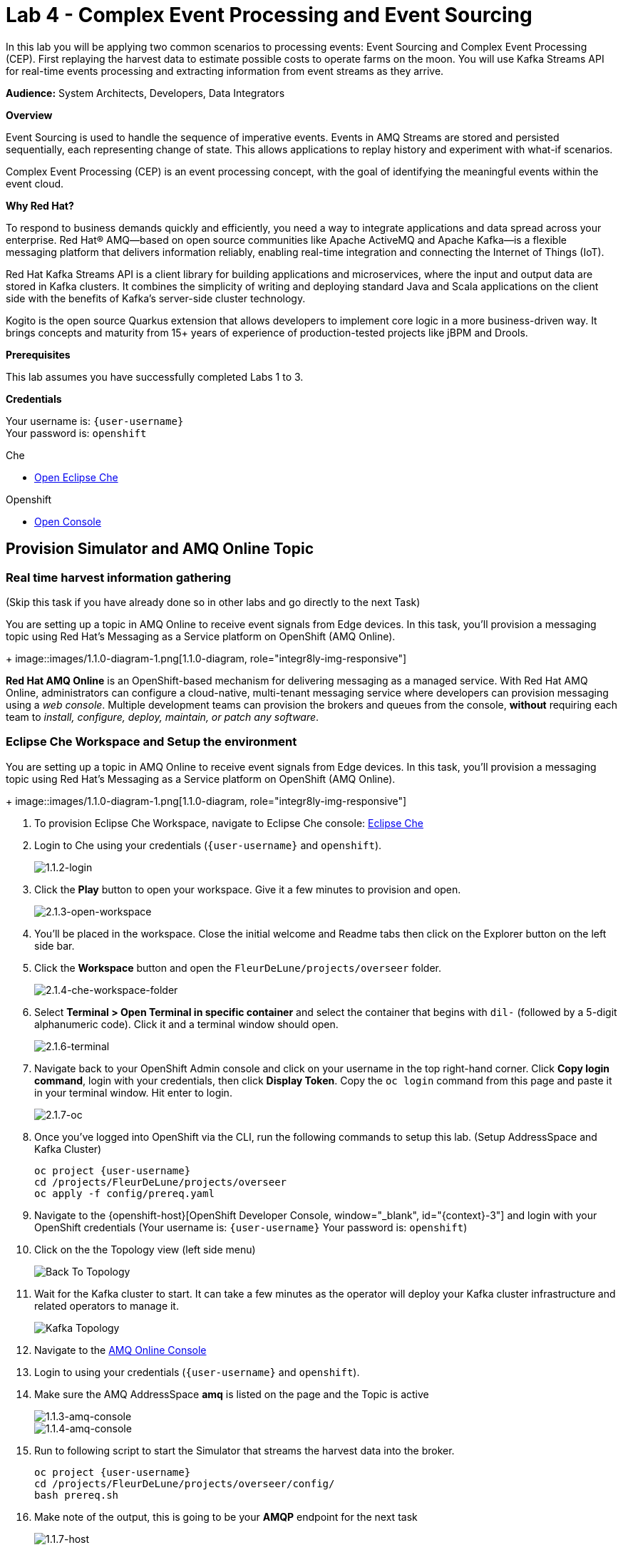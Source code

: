 :walkthrough: Complex Event Processing
:che-url: http://che-che.{openshift-app-host}/
:next-lab-url: https://tutorial-web-app-webapp.{openshift-app-host}/tutorial/dayinthelife-streaming.git-labs-05/
:user-password: openshift
:lab-path: FleurDeLune/projects
:lab-4-path: overseer
:namespace: {user-username}
:amqoneline-url: https://console-workshop-operators.{openshift-app-host}/

ifdef::env-github[]
:next-lab-url: ../lab05/walkthrough.adoc
endif::[]

[id='cep-event-sourcing']
= Lab 4 - Complex Event Processing and Event Sourcing

In this lab you will be applying two common scenarios to processing events: Event Sourcing and Complex Event Processing (CEP). First replaying the harvest data to estimate possible costs to operate farms on the moon. You will use Kafka Streams API for real-time events processing and extracting information from event streams as they arrive.

*Audience:* System Architects, Developers, Data Integrators

*Overview*

Event Sourcing is used to handle the sequence of imperative events. Events in AMQ Streams are stored and persisted sequentially, each representing change of state. This allows applications to replay history and experiment with what-if scenarios.

Complex Event Processing (CEP) is an event processing concept, with the goal of identifying the meaningful events within the event cloud.

*Why Red Hat?*

To respond to business demands quickly and efficiently, you need a way to integrate applications and data spread across your enterprise. Red Hat® AMQ—based on open source communities like Apache ActiveMQ and Apache Kafka—is a flexible messaging platform that delivers information reliably, enabling real-time integration and connecting the Internet of Things (IoT).

Red Hat Kafka Streams API is a client library for building applications and microservices, where the input and output data are stored in Kafka clusters. It combines the simplicity of writing and deploying standard Java and Scala applications on the client side with the benefits of Kafka's server-side cluster technology.

Kogito is the open source Quarkus extension that allows developers to implement core logic in a more business-driven way. It brings concepts and maturity from 15+ years of experience of production-tested projects like jBPM and Drools.

*Prerequisites*

This lab assumes you have successfully completed Labs 1 to 3.

*Credentials*

Your username is: `{user-username}` +
Your password is: `{user-password}`

[type=walkthroughResource]
.Che
****
* link:{che-url}/[Open Eclipse Che, window="_blank"]
****

[type=walkthroughResource,serviceName=openshift]
.Openshift
****
* link:{openshift-host}/[Open Console, window="_blank"]
****

[time=10]
[id="AMQ-Online-Topic"]
== Provision Simulator and AMQ Online Topic

=== Real time harvest information gathering
(Skip this task if you have already done so in other labs and go directly to the next Task)

You are setting up a topic in AMQ Online to receive event signals from Edge devices. In this task, you'll provision a messaging topic using Red Hat's Messaging as a Service platform on OpenShift (AMQ Online).
+
image::images/1.1.0-diagram-1.png[1.1.0-diagram, role="integr8ly-img-responsive"]

*Red Hat AMQ Online* is an OpenShift-based mechanism for delivering messaging as a managed service. With Red Hat AMQ Online, administrators can configure a cloud-native, multi-tenant messaging service where developers can provision messaging using a _web console_. Multiple development teams can provision the brokers and queues from the console, *without* requiring each team to _install, configure, deploy, maintain, or patch any software_.
[time=10]
[id="pre-req"]
=== Eclipse Che Workspace and Setup the environment
You are setting up a topic in AMQ Online to receive event signals from Edge devices.  In this task, you'll provision a messaging topic using Red Hat's Messaging as a Service platform on OpenShift (AMQ Online).
+
image::images/1.1.0-diagram-1.png[1.1.0-diagram, role="integr8ly-img-responsive"]

. To provision Eclipse Che Workspace, navigate to Eclipse Che console: {che-url}[Eclipse Che, window="_blank", id="{context}-3"]

. Login to Che using your credentials (`{user-username}` and `{user-password}`).
+
image::images/1.1.2-login.png[1.1.2-login, role="integr8ly-img-responsive"]

. Click the **Play** button to open your workspace.  Give it a few minutes to provision and open.
+
image::images/2.1.3-open-workspace.png[2.1.3-open-workspace, role="integr8ly-img-responsive"]

. You’ll be placed in the workspace. Close the initial welcome and Readme tabs then click on the Explorer button on the left side bar.

. Click the **Workspace** button and open the `FleurDeLune/projects/overseer` folder.
+
image::images/2.1.4-che-workspace-folder.png[2.1.4-che-workspace-folder, role="integr8ly-img-responsive"]

. Select **Terminal > Open Terminal in specific container** and select the container that begins with `dil-` (followed by a 5-digit alphanumeric code).  Click it and a terminal window should open.
+
image::images/2.1.6-terminal.png[2.1.6-terminal, role="integr8ly-img-responsive"]

. Navigate back to your OpenShift Admin console and click on your username in the top right-hand corner.  Click **Copy login command**, login with your credentials, then click **Display Token**. Copy the `oc login` command from this page and paste it in your terminal window.  Hit enter to login.
+
image::images/2.1.7-oc.png[2.1.7-oc, role="integr8ly-img-responsive"]

. Once you've logged into OpenShift via the CLI, run the following commands to setup this lab. (Setup AddressSpace and Kafka Cluster)
+
[source,bash,subs="attributes+"]
----
oc project {namespace}
cd /projects/FleurDeLune/projects/overseer
oc apply -f config/prereq.yaml
----

. Navigate to the {openshift-host}[OpenShift Developer Console, window="_blank", id="{context}-3"] and login with your OpenShift credentials (Your username is: `{user-username}` Your password is: `{user-password}`)

. Click on the the Topology view (left side menu)
+
image:images/openshift-kafkas-list.png[Back To Topology]

. Wait for the Kafka cluster to start. It can take a few minutes as the operator will deploy your Kafka cluster infrastructure and related operators to manage it.
+
image:images/openshift-kafka-topology.png[Kafka Topology]

. Navigate to the {amqoneline-url}[AMQ Online Console, window="_blank", id="{context}-3"]

. Login to using your credentials (`{user-username}` and `{user-password}`).

. Make sure the AMQ AddressSpace *amq* is listed on the page and the Topic is active
+
image::images/1.1.3-amq-console.png[1.1.3-amq-console, role="integr8ly-img-responsive"]
+
image::images/1.1.4-amq-console.png[1.1.4-amq-console, role="integr8ly-img-responsive"]

. Run to following script to start the Simulator that streams the harvest data into the broker.
+
[source,bash,subs="attributes+"]
----
oc project {namespace}
cd /projects/FleurDeLune/projects/overseer/config/
bash prereq.sh
----

. Make note of the output, this is going to be your *AMQP* endpoint for the next task
+
image::images/1.1.7-host.png[1.1.7-host, role="integr8ly-img-responsive"]

. Navigate to the {openshift-host}[OpenShift Developer Console, window="_blank", id="{context}-3"] and click on the  *Topology view*. You should be able to see the simulator running.
+
image::images/1.1.9-result.png[1.1.9-result, role="integr8ly-img-responsive"]

[type=verification]
Were you able to successfully provision the AMQ Online Address Space and Kafka Cluster?

[type=verificationFail]
Verify that you followed each step in the procedure above. If you are still having issues, contact your administrator.

[time=10]
[id="harvest-from-amq-topic"]
== Stream Harvest data to a Kafka Topic

. In this lab, you'll collect data from a Broker Topic and extract the batch count.  This will avoid an unnecessary large data transfer.  Lastly, you'll stream the data to a cost center topic in AMQ Streams.
+
image::images/1.0.0-photo.png[1.0.0-photo, role="integr8ly-img-responsive"]
+
image::images/3.1.0-diagram.png[3.1.0-overview, role="integr8ly-img-responsive"]

=== Steps
. In {openshift-host}[OpenShift Developer Console, window="_blank", id="{context}-3"], click **+Add** then click **From Catalog** link.
+
image::images/1.1.0-add-from-catalog.png[1.1.0-add-from-catalog, role="integr8ly-img-responsive"]

. In the filter box type `topic` then select **Kafka topic**.  Click **Create**.
+
image::images/1.1.1-create-kafka-topic.png[1.1.1-create-kafka-topic, role="integr8ly-img-responsive"]

. Replace the name `my-topic` with our topic name `costcenter`, and update the cluster name to `moon`.  Click **Create**.
+
image::images/1.1.2-create-kafka-costcenter.png[1.1.2-create-kafka-costcenter, role="integr8ly-img-responsive"]

. Navigate back to the Eclipse Che console: {che-url}[Eclipse Che, window="_blank", id="{context}-3"]

. Login to Che using your credentials (`{user-username}` and `{user-password}`).
+
image::images/1.1.2-login.png[1.1.2-login, role="integr8ly-img-responsive"]

. Find the `{lab-path}/{lab-4-path}/cost-center` folder.
+
image::images/2.1.4-che-workspace-folder.png[2.1.4-che-workspace-folder, role="integr8ly-img-responsive"]


. Open the *costcenter.yaml* file.  This is the *Configuration Map* file where all credentials and configurations are stored.  We need to update `camel.component.amqp.configuration.connection-factory.remoteURI` for the **AMQP** endpoint.  Copy and paste the `service.host` you copied earlier (into a text editor) and update the `amqp://` endpoint with the correct service hostname. Additionally, update the **camel.component.kafka.brokers** URL to be `moon-kafka-bootstrap.{user-username}.svc:9092`
+
image::images/1.1.2-cost-config-update.png[1.1.2-cost-config-update, role="integr8ly-img-responsive"]

. Select **Terminal > Open Terminal** in a specific container and select the container that begins with `dil-` (followed by a 5-digit alphanumeric code).  Click it and a terminal window should open.
+
image::images/1.1.3-terminal.png[1.1.3-terminal, role="integr8ly-img-responsive"]

. Navigate back to your OpenShift Admin console and click on your username in the top right-hand corner.  Click **Copy login command**, login with your credentials, then click **Display Token**. Copy the `oc login` command from this page and paste it in your terminal window.  Hit enter to login.
+
image::images/1.1.4-oc.png[1.1.4-oc-oc, role="integr8ly-img-responsive"]

. Once you've logged into OpenShift via the CLI, run the following commands to creat `costcenter-config` configmap.
+
[source,bash,subs="attributes+"]
----
oc project {namespace}

cd $CHE_PROJECTS_ROOT/{lab-path}/{lab-4-path}/cost-center/

oc apply -f costcenter.yaml
----

. Open the *CostCenter.java* file located in the *cost-center* folder.  This simple application simply re-routes harvest events (from AMQ Online **mytopic**) to an AMQ Streams Topic.

. Try deploying and running the *CostCenter* Camel-K route by executing the following command
+
[source,bash,subs="attributes+"]
----
kamel run CostCenter.java
----

. Navigate back to the *OpenShift Developer Console* and verify the **cost-center** pod deployed correctly.  You can verify this by checking the Harvest events are coming in and there are no errors.


+
image::images/1.1.8-developer.png[1.1.8-developer.png, role="integr8ly-img-responsive"]


+
image::images/1.1.8-verify-cost-center.png[1.1.8-verify-cost-center, role="integr8ly-img-responsive"]


[type=verification]
Were you able to successfully deploy the Camel-K **Cost Center** to OpenShift?

[type=verificationFail]
Verify that you followed each step in the procedure above. If you are still having issues, contact your administrator.

[time=10]
[id="cost-advise"]
== Calculate real time cost per farm

. In this example, you will calculate the cost for each farm using real-time input.

+
image::images/2.0.0-overview.png[2.0.0-overview, role="integr8ly-img-responsive"]

. Open the `costadvice-config.yaml` file.  This is the *Configuration Map* file where all credentials and configurations are stored.  We need to update it for the **Kafka** endpoint. Update the **camel.component.kafka.brokers** URL to be `moon-kafka-bootstrap.{user-username}.svc:9092`
+
image::images/2.1.1-advice-config-update.png[2.1.1-advice-config-update, role="integr8ly-img-responsive"]

. In the terminal from the previous task, run the following commands to create `costadvice-config` configmap.
+
[source,bash,subs="attributes+"]
----
oc project {namespace}

cd $CHE_PROJECTS_ROOT/{lab-path}/{lab-4-path}/cost-center/

oc apply -f costadvice-config.yaml
----

. Open the `CostAdvice.java` file located in the *cost-center* folder.  This cost advisory solution, provides a simple cost estimation of each farm.

. Try deploying and running the *CostAdvice* Camel-K route by executing the following command
+
[source,bash,subs="attributes+"]
----
kamel run CostAdvice.java
----

. Navigate back to the *OpenShift Developer Console* and verify the **cost-advice** pod deployed correctly.
+
image::images/2.1.6-cost-advice.png[2.1.6-cost-advice, role="integr8ly-img-responsive"]

. In the *OpenShift Developer Console* find the route to access the cost advice result
+
image::images/2.1.7-cost-advice-route.png[2.1.7-cost-advice-route, role="integr8ly-img-responsive"]

. In the browser, paste the URL with path `/costadvice`, you should be able to see the result in JSON format.
+
image::images/2.1.8-cost-advice-result.png[2.1.8-cost-advice-route, role="integr8ly-img-responsive"]

. Your URL should look like the following: `http://cost-advice-{user-username}.{openshift-app-host}/costadvice`.


[type=verification]
Were you able to successfully deploy the Camel-K **Cost Advice** to OpenShift?

[type=verificationFail]
Verify that you followed each step in the procedure above. If you are still having issues, contact your administrator.


[time=15]
[id="event-sourcing"]
== Event Sourcing: what if the cost is higher then expected!

. In this task, we'll increase the cost of each farm and replay the real-time cost.
+
image::images/3.2.0-diagram.png[3.2.0-diagram, role="integr8ly-img-responsive"]

. In the Terminal, list all the Camel-K application, run the following commands. You should see at least two, `cost-center` and `cost-advice`
+
[source,bash,subs="attributes+"]
----
kamel get
----
+
image::images/3.1.2-kamel-get.png[3.1.2-kamel-get, role="integr8ly-img-responsive"]


. In the Terminal, stop the previous applications
+
[source,bash,subs="attributes+"]
----
kamel delete cost-advice
----
+
[source,bash,subs="attributes+"]
----
kamel delete cost-center
----

. Navigate back to the *OpenShift Developer Console* , find moon-kafka in the topology, and click on one of the three pod (any of one of the three)
+
image::images/3.1.4-kafka-pod.png[3.1.4-kafka-pod, role="integr8ly-img-responsive"]

. Click on the Terminal tab.
+
image::images/3.1.5-terminal.png[3.1.5-terminal, role="integr8ly-img-responsive"]

. Run following command to list the topic that the *costadvisor* groups subscribe to. You should see it is subscribed to *costcenter*.
+
[source,bash,subs="attributes+"]
----
./bin/kafka-consumer-groups.sh --bootstrap-server moon-kafka-bootstrap.{user-username}.svc:9092 --group costadvisor --describe
----

. Reset the consumer offset for the `costadvisor` groups. You should see NEW-OFFSET is now back to **0**
+
[source,bash,subs="attributes+"]
----
./bin/kafka-consumer-groups.sh --bootstrap-server moon-kafka-bootstrap.{user-username}.svc:9092 --group costadvisor --topic costcenter --reset-offsets --to-earliest --execute
----


. Open the *CostAdvice.java* file located in the *cost-center* folder.  Change the cost for each farm.
+
[source,bash,subs="attributes+"]
----

COST_FACTOR.put(101, 10.0);
COST_FACTOR.put(302, 20.0);
COST_FACTOR.put(787, 10.0);
COST_FACTOR.put(645, 15.0);
COST_FACTOR.put(555, 10.0);
COST_FACTOR.put(460, 10.0);
COST_FACTOR.put(892, 10.0);

----
+
image::images/3.1.6-change-cost.png[3.1.6-change-cost, role="integr8ly-img-responsive"]

. Try deploying and running the *CostAdvice* Camel-K route again by executing the following command
+
[source,bash,subs="attributes+"]
----
kamel run CostAdvice.java
----

. Navigate back to the *OpenShift Developer Console* and verify the **cost-advice** pod deployed correctly.
+
image::images/2.1.6-cost-advice.png[2.1.6-cost-advice, role="integr8ly-img-responsive"]

. In the *OpenShift Developer Console* find the route to access the cost advice result
+
image::images/2.1.7-cost-advice-route.png[2.1.7-cost-advice-route, role="integr8ly-img-responsive"]

. In the browser, paste the URL with the path `/costadvice`. You should be able to see the new updated result in JSON format.
+
image::images/3.1.8-cost-advice-result.png[3.1.8-cost-advice-route, role="integr8ly-img-responsive"]
+
. Your URL should look like the following: `http://cost-advice-{user-username}.{openshift-app-host}/costadvice`.

[type=verification]
Were you able to successfully deploy the Camel-K **Cost Advice** to OpenShift? Did you get the what if results? Try replay with a couple of different costs!

[type=verificationFail]
Verify that you followed each step in the procedure above. If you are still having issues, contact your administrator.

[time=15]
[id="cep-drools-quarkus-app"]
== Create complex event processing application


. This example creates an application, collects and sorts the events based on a 10 second time window then determines if disaster has struck.
+
image::images/4.0.0-photo.png[4.0.0-photo, role="integr8ly-img-responsive"]

+
image::images/4.0.0-overview.png[4.0.0-overview, role="integr8ly-img-responsive"]


. Navigate back to Eclipse Che console: {che-url}[Eclipse Che, window="_blank", id="{context}-3"]

. Find the `{lab-path}/{lab-4-path}/disaster-control/src/main/java/com/redhat/workshop/dil` folder.

. Open the `DisasterTopology.java` file.  This is the the file that will take care of how stream of events are aggregated. Place the following code under **//Build Topology to get harvest Info//**

+
[source,bash,subs="attributes+"]
----
StreamsBuilder builder = new StreamsBuilder();

        KStream<Windowed<Long>, Integer> windowedharvestcnt = builder.stream(
            HARVEST_EVENT_TOPIC, /* input topic */
            Consumed.with(
                Serdes.String(), /* key serde */
                harvestEventSerde   /* value serde */
            )
        )
        .peek((key, value) -> System.out.println("Before key=" + key + ", value=" + value))
        .map((key, value) -> KeyValue.pair(value.getBatchtime(), value.getBatchcnt()))
        .groupByKey(
            Grouped.with(
                Serdes.Long(), /* key */
                Serdes.Integer() /* value */
            )
        )
        .windowedBy(TimeWindows.of(Duration.ofSeconds(DISASTER_HARVEST_INTERVAL)))
        .aggregate(
            () -> 0, /* initializer */
            (aggKey, newValue, aggValue) -> aggValue + newValue,
            Materialized.with(Serdes.Long(), Serdes.Integer())
        )
        .toStream()
        .peek((key, value) -> System.out.println("After key=" + key + ", value=" + value))
        ;

----

+
image::images/4.1.4-topology.png[4.1.4-topology, role="integr8ly-img-responsive"]

. Open the `harvestevent.drl` file.  under `{lab-path}/projects/overseer/disaster-control/src/main/resources/META-INF/resources/com/redhat/workshop/dil`. Add the RULES to determine if it's disaster or a good harvest day!
+
[source,bash,subs="attributes+"]
----
package com.redhat.workshop.dil
unit DisasterUnit

import com.redhat.workshop.dil.HarvestinFive;

rule "Beautiful Day" when
    $p : /eventStream[totalCnt >= 150]
then
    System.out.println("Beautiful day for marshmallow picking! Total harvest amount: "+ $p.totalCnt);
end

rule "Disaster Strikes " when
    $p : /eventStream[totalCnt <= 150]
then
    System.out.println( "Disaster Strikes " + $p.totalCnt);
    $p.setDisaster(true);
end
----

. Back to the `DisasterTopology.java` file.  Let's send the aggregated data to Kogito Rules. Add the following code snippet under **//Pass data into Rules//**
+
[source,bash,subs="attributes+"]
----
windowedharvestcnt.map(
                (key, value) -> {
                    HarvestinFive hin5 = new HarvestinFive();
                    hin5.setTotalCnt(value);
                    disasterUnit.getEventStream().append(hin5);
                    alertsvcInstance.fire();
                    return new KeyValue<>(key.key(),hin5);
                }
        )
        .peek((key, value) -> System.out.println("Result key=" + key + ", value=" + value))
        .to(DISASTER_EVENT_TOPIC, Produced.with(Serdes.Long(), harvestinFiveSerde));

----

. Select **Terminal > Open Terminal** in specific container** and select the container that begins with `tools`.  Click it and a terminal window should open.
+
image::images/4.1.2-tools-terminal.png[4.1.2-tools-terminal, role="integr8ly-img-responsive"]

. Navigate back to your OpenShift Admin console and click on your username in the top right-hand corner.  Click **Copy login command**, login with your credentials, then click **Display Token**. Copy the `oc login` command from this page and paste it in your terminal window.  Hit enter to login.
+
image::images/1.1.4-oc.png[1.1.4-oc-oc, role="integr8ly-img-responsive"]

. Once you've logged into OpenShift via the CLI, run the following commands to build the application.
+
[source,bash,subs="attributes+"]
----
oc project {namespace}

cd $CHE_PROJECTS_ROOT/{lab-path}/{lab-4-path}/disaster-control/

mvn clean compile package -DskipTests

oc new-build --binary --name=cep-kogito -l app=cep-kogito

oc patch bc/cep-kogito -p "{\"spec\":{\"strategy\":{\"dockerStrategy\":{\"dockerfilePath\":\"src/main/docker/Dockerfile.jvm\"}}}}"

oc start-build cep-kogito --from-dir=. --follow
----
+
image::images/4.1.8-start-build.png[4.1.8-start-build, role="integr8ly-img-responsive"]

. Once you've logged into OpenShift via the CLI, run the following commands to start the application.
+
[source,bash,subs="attributes+"]
----
oc new-app --image-stream=cep-kogito \
 -e quarkus.kafka-streams.bootstrap-servers=moon-kafka-bootstrap.{user-username}.svc:9092 \
 -e quarkus.kafka-streams.application-server=moon-kafka-bootstrap.{user-username}.svc:9092
----
+
image::images/4.1.9-new-app.png[4.1.9-new-app, role="integr8ly-img-responsive"]


. Navigate back to the *OpenShift Developer Console* and verify the **cep-kogito** pod deployed correctly.  You can verify this by checking the Harvest events are coming in and there are no errors.

+
image::images/4.2.1-developer-kogito.png[4.2.1-developer-kogito, role="integr8ly-img-responsive"]


+
image::images/4.2.2-log-kogito.png[4.2.2-log-kogito, role="integr8ly-img-responsive"]

[type=verification]
Were you able to successfully deploy the **CEP-KOGITO** application to OpenShift?

[type=verificationFail]
Verify that you followed each step in the procedure above. If you are still having issues, contact your administrator.

[time=10]
[id="cep-result"]
== See Disaster Alert

. Restart the simulator with problem harvest and see if disaster alerts kicked off.

+
image::images/4.2.0-overview.png[4.2.0-overview, role="integr8ly-img-responsive"]


. Back in the CodeReady Workspaces IDE, switch to the `dilwsXXX` terminal

. Deploying and run the *CostCenter* Camel-K route by executing the following command again to send harvest data again!
+
[source,bash,subs="attributes+"]
----
cd $CHE_PROJECTS_ROOT/{lab-path}/{lab-4-path}/cost-center/
kamel delete cost-advice

kamel run CostCenter.java
----

. Stop the the *simlulator* Camel-K route by executing the following command again to send harvest data again!
+
[source,bash,subs="attributes+"]
----
kamel delete edge-simulator
----

. Go to the *FleurDeLune/projects/overseer/config* folder, find *EdgeSimulator.java* and update the  MIN from 150 to 1;
+
[source,bash,subs="attributes+"]
----

public static final int MIN = 1;
----
+
image::images/4.2.3-update-min.png[4.2.3-update-min, role="integr8ly-img-responsive"]


. Run the *Updates Simulator* executing the following command again to send harvest data again!
+
[source,bash,subs="attributes+"]
----
cd $CHE_PROJECTS_ROOT/{lab-path}/overseer/config

kamel run EdgeSimulator.java
----

. Navigate back to the *OpenShift Developer Console* view the new processed result
+
image::images/4.2.4-log-kogito.png[4.2.4-log-kogito, role="integr8ly-img-responsive"]

+
image::images/1.1.8-verify-cost-center.png[1.1.8-verify-cost-center, role="integr8ly-img-responsive"]

. Navigate back to the *OpenShift Developer Console* , find moon-kafka in the topology, and click on one of the three pod (any of one of the three)
+
image::images/3.1.5-terminal.png[3.1.4-kafka-pod, role="integr8ly-img-responsive"]

. Click on the Terminal tab.
+
image::images/3.1.5-terminal.png[3.1.5-terminal, role="integr8ly-img-responsive"]

. Run following command see the incoming alert for  `disaster` topic.
+
[source,bash,subs="attributes+"]
----

./bin/kafka-console-consumer.sh --bootstrap-server moon-kafka-bootstrap.{user-username}.svc:9092 --topic disaster
----
+
image::images/4.2.5-cep-result.png[4.2.5-cep-result, role="integr8ly-img-responsive"]


[type=verification]
Were you able to successfully see disasters occurring?

[type=verificationFail]
Verify that you followed each step in the procedure above. If you are still having issues, contact your administrator.

[time=3]
[id="summary"]
== Summary

In this lab you replayed streams of events to see the possible analytical result of farm costs in order to better predict revenue. This is a common event streaming technique called Event sourcing. You have been introduced how to implement with ease using Camel-K and Red Hat AMQ Streams.

Event driven is also the foundation for real time behavior detection. You used Kafka Streams in conjunction with Kogito to build real time complex event processing app to detect if disaster strikes base on the harvest data.


[time=2]
[id="further-reading"]
== Notes and Further Reading

* https://www.redhat.com/en/technologies/jboss-middleware/amq[Red Hat AMQ]
* https://camel.apache.org/camel-k/latest/index.html[Camel K]
* https://kogito.kie.org/[Kogito]
